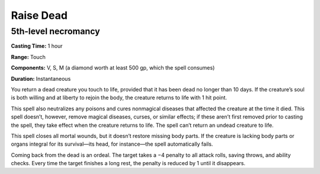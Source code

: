 
.. _srd_Raise-Dead:

Raise Dead
-------------------------------------------------------------

5th-level necromancy
^^^^^^^^^^^^^^^^^^^^

**Casting Time:** 1 hour

**Range:** Touch

**Components:** V, S, M (a diamond worth at least 500 gp, which the
spell consumes)

**Duration:** Instantaneous

You return a dead creature you touch to life, provided that it has been
dead no longer than 10 days. If the creature’s soul is both willing and
at liberty to rejoin the body, the creature returns to life with 1 hit
point.

This spell also neutralizes any poisons and cures nonmagical diseases
that affected the creature at the time it died. This spell doesn’t,
however, remove magical diseases, curses, or similar effects; if these
aren’t first removed prior to casting the spell, they take effect when
the creature returns to life. The spell can’t return an undead creature
to life.

This spell closes all mortal wounds, but it doesn’t restore missing body
parts. If the creature is lacking body parts or organs integral for its
survival—its head, for instance—the spell automatically fails.

Coming back from the dead is an ordeal. The target takes a −4 penalty to
all attack rolls, saving throws, and ability checks. Every time the
target finishes a long rest, the penalty is reduced by 1 until it
disappears.
